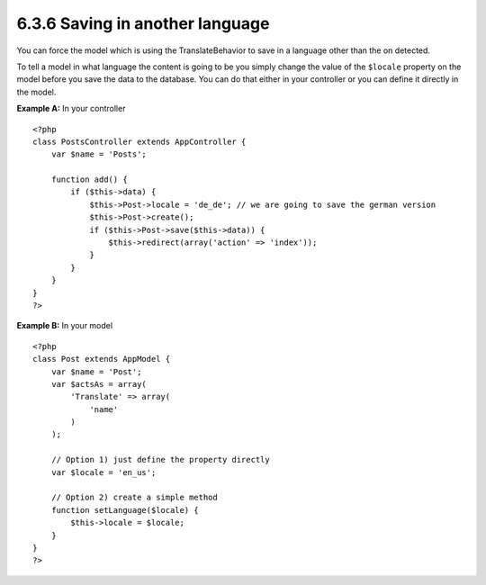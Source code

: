 6.3.6 Saving in another language
--------------------------------

You can force the model which is using the TranslateBehavior to
save in a language other than the on detected.

To tell a model in what language the content is going to be you
simply change the value of the ``$locale`` property on the model
before you save the data to the database. You can do that either in
your controller or you can define it directly in the model.

**Example A:** In your controller
::

    <?php
    class PostsController extends AppController {
        var $name = 'Posts';
        
        function add() {
            if ($this->data) {
                $this->Post->locale = 'de_de'; // we are going to save the german version
                $this->Post->create();
                if ($this->Post->save($this->data)) {
                    $this->redirect(array('action' => 'index'));
                }
            }
        }
    }
    ?>

**Example B:** In your model
::

    <?php
    class Post extends AppModel {
        var $name = 'Post';
        var $actsAs = array(
            'Translate' => array(
                'name'
            )
        );
        
        // Option 1) just define the property directly
        var $locale = 'en_us';
        
        // Option 2) create a simple method 
        function setLanguage($locale) {
            $this->locale = $locale;
        }
    }
    ?>
